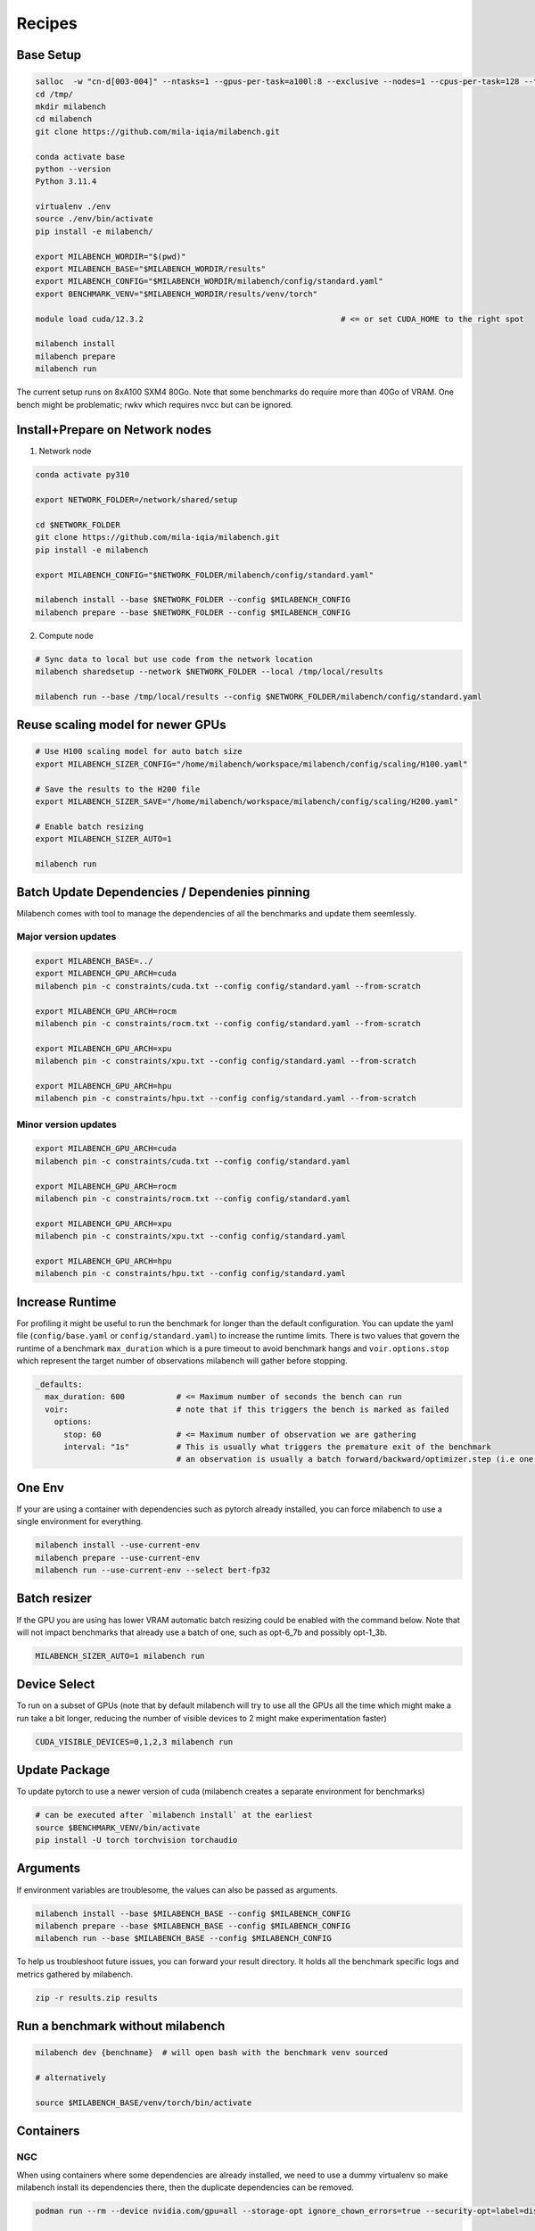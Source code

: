 Recipes
=======

Base Setup
----------

.. code-block:: bash
  
   salloc  -w "cn-d[003-004]" --ntasks=1 --gpus-per-task=a100l:8 --exclusive --nodes=1 --cpus-per-task=128 --time=120:00:00 --ntasks-per-node=1 --mem=0
   cd /tmp/
   mkdir milabench
   cd milabench
   git clone https://github.com/mila-iqia/milabench.git

   conda activate base
   python --version
   Python 3.11.4

   virtualenv ./env
   source ./env/bin/activate
   pip install -e milabench/

   export MILABENCH_WORDIR="$(pwd)"
   export MILABENCH_BASE="$MILABENCH_WORDIR/results"
   export MILABENCH_CONFIG="$MILABENCH_WORDIR/milabench/config/standard.yaml"
   export BENCHMARK_VENV="$MILABENCH_WORDIR/results/venv/torch"

   module load cuda/12.3.2                                          # <= or set CUDA_HOME to the right spot
   
   milabench install
   milabench prepare
   milabench run

The current setup runs on 8xA100 SXM4 80Go.
Note that some benchmarks do require more than 40Go of VRAM.
One bench might be problematic; rwkv which requires nvcc but can be ignored.


Install+Prepare on Network nodes
--------------------------------

1. Network node

.. code-block:: bash
   
   conda activate py310

   export NETWORK_FOLDER=/network/shared/setup

   cd $NETWORK_FOLDER
   git clone https://github.com/mila-iqia/milabench.git
   pip install -e milabench
   
   export MILABENCH_CONFIG="$NETWORK_FOLDER/milabench/config/standard.yaml"
   
   milabench install --base $NETWORK_FOLDER --config $MILABENCH_CONFIG
   milabench prepare --base $NETWORK_FOLDER --config $MILABENCH_CONFIG

2. Compute node

.. code-block:: bash
   
   # Sync data to local but use code from the network location
   milabench sharedsetup --network $NETWORK_FOLDER --local /tmp/local/results

   milabench run --base /tmp/local/results --config $NETWORK_FOLDER/milabench/config/standard.yaml


Reuse scaling model for newer GPUs
----------------------------------



.. code-block:: bash

   # Use H100 scaling model for auto batch size
   export MILABENCH_SIZER_CONFIG="/home/milabench/workspace/milabench/config/scaling/H100.yaml"

   # Save the results to the H200 file
   export MILABENCH_SIZER_SAVE="/home/milabench/workspace/milabench/config/scaling/H200.yaml"

   # Enable batch resizing
   export MILABENCH_SIZER_AUTO=1

   milabench run 


Batch Update Dependencies / Dependenies pinning
-----------------------------------------------

Milabench comes with tool to manage the dependencies of all the benchmarks and update them seemlessly.

Major version updates
^^^^^^^^^^^^^^^^^^^^^

.. code-block:: bash

    export MILABENCH_BASE=../
    export MILABENCH_GPU_ARCH=cuda 
    milabench pin -c constraints/cuda.txt --config config/standard.yaml --from-scratch

    export MILABENCH_GPU_ARCH=rocm 
    milabench pin -c constraints/rocm.txt --config config/standard.yaml --from-scratch

    export MILABENCH_GPU_ARCH=xpu 
    milabench pin -c constraints/xpu.txt --config config/standard.yaml --from-scratch

    export MILABENCH_GPU_ARCH=hpu 
    milabench pin -c constraints/hpu.txt --config config/standard.yaml --from-scratch


Minor version updates
^^^^^^^^^^^^^^^^^^^^^

.. code-block:: bash

    export MILABENCH_GPU_ARCH=cuda 
    milabench pin -c constraints/cuda.txt --config config/standard.yaml

    export MILABENCH_GPU_ARCH=rocm 
    milabench pin -c constraints/rocm.txt --config config/standard.yaml

    export MILABENCH_GPU_ARCH=xpu 
    milabench pin -c constraints/xpu.txt --config config/standard.yaml

    export MILABENCH_GPU_ARCH=hpu 
    milabench pin -c constraints/hpu.txt --config config/standard.yaml


Increase Runtime
----------------

For profiling it might be useful to run the benchmark for longer than the default configuration.
You can update the yaml file (``config/base.yaml`` or ``config/standard.yaml``) to increase the runtime limits.
There is two values that govern the runtime of a benchmark ``max_duration`` which is a pure timeout to avoid benchmark hangs
and ``voir.options.stop`` which represent the target number of observations milabench will gather before stopping.

.. code-block:: yaml
  
   _defaults:
     max_duration: 600           # <= Maximum number of seconds the bench can run
     voir:                       # note that if this triggers the bench is marked as failed
       options:
         stop: 60                # <= Maximum number of observation we are gathering
         interval: "1s"          # This is usually what triggers the premature exit of the benchmark
                                 # an observation is usually a batch forward/backward/optimizer.step (i.e one train step)

One Env
-------

If your are using a container with dependencies such as pytorch already installed,
you can force milabench to use a single environment for everything.

.. code-block:: bash

    milabench install --use-current-env
    milabench prepare --use-current-env
    milabench run --use-current-env --select bert-fp32 

Batch resizer
-------------

If the GPU you are using has lower VRAM automatic batch resizing could be enabled with the command below.
Note that will not impact benchmarks that already use a batch of one, such as opt-6_7b and possibly opt-1_3b.

.. code-block:: bash

   MILABENCH_SIZER_AUTO=1 milabench run

Device Select
-------------

To run on a subset of GPUs (note that by default milabench will try to use all the GPUs all the time
which might make a run take a bit longer, reducing the number of visible devices to 2 might make experimentation faster)

.. code-block:: bash
  
   CUDA_VISIBLE_DEVICES=0,1,2,3 milabench run 

Update Package
--------------

To update pytorch to use a newer version of cuda (milabench creates a separate environment for benchmarks)

.. code-block:: bash
  
   # can be executed after `milabench install` at the earliest
   source $BENCHMARK_VENV/bin/activate
   pip install -U torch torchvision torchaudio

Arguments
---------

If environment variables are troublesome, the values can also be passed as arguments.

.. code-block:: bash
   
   milabench install --base $MILABENCH_BASE --config $MILABENCH_CONFIG
   milabench prepare --base $MILABENCH_BASE --config $MILABENCH_CONFIG
   milabench run --base $MILABENCH_BASE --config $MILABENCH_CONFIG

To help us troubleshoot future issues, you can forward your result directory.
It holds all the benchmark specific logs and metrics gathered by milabench.

.. code-block:: bash

  zip -r results.zip results


Run a benchmark without milabench
---------------------------------

.. code-block:: bash

   milabench dev {benchname}  # will open bash with the benchmark venv sourced 

   # alternatively

   source $MILABENCH_BASE/venv/torch/bin/activate


Containers
----------

NGC
^^^

When using containers where some dependencies are already installed, we need to use a dummy virtualenv 
so make milabench install its dependencies there, then the duplicate dependencies can be removed.

.. code-block:: bash

    podman run --rm --device nvidia.com/gpu=all --storage-opt ignore_chown_errors=true --security-opt=label=disable --ipc=host -it -e HOME=$HOME -e USER=$USER -v $HOME:$HOME  nvcr.io/nvidia/pytorch:24.02-py3

    cd $HOME 
    rm -rf env
    pip install virtualenv
    
    # Create a virtual env with system packages to get the container's pytorch
    virtualenv --system-site-packages env
    source ./env/bin/activate
    git clone https://github.com/mila-iqia/milabench.git
    pip install -e milabench
    
    export MILABENCH_BASE="$HOME/results"
    export MILABENCH_CONFIG="$HOME/milabench/config/standard.yaml"
    export MILABENCH_GPU_ARCH=cuda

    # This updates the requirements for cuda
    # milabench pin --from-scratch --variant cuda -c constraints/cuda.txt
    
    # Install the new requirements (note: this will still install a new pytorch)
    milabench install --use-current-env
    
    # uninstall pytorch that was installed in the venv
    # so we use the system packages instead
    pip uninstall torch torchvision torchaudio
    
    milabench prepare --use-current-env
    milabench run --use-current-env

Nightly
^^^^^^^

.. code-block:: bash

   podman run -it --rm --ipc=host --gpus=all                        \
      -e MILABENCH_HF_TOKEN=<TOKEN>                                 \
      -v /tmp/workspace/data:/milabench/envs/data                   \
      -v /tmp/workspace/runs:/milabench/envs/runs                   \
      ghcr.io/mila-iqia/milabench:cuda-nightly milabench prepare

   podman run -it --rm --ipc=host --gpus=all                        \
      -e MILABENCH_HF_TOKEN=<TOKEN>                                 \
      -v /tmp/workspace/data:/milabench/envs/data                   \
      -v /tmp/workspace/runs:/milabench/envs/runs                   \
      ghcr.io/mila-iqia/milabench:cuda-nightly milabench run


Multi Node & Docker
^^^^^^^^^^^^^^^^^^^

1. Create a system file with the right docker configuration

.. code-block:: yaml

   system:
      # Default arch
      arch: cuda

      # sshkey used in remote milabench operations
      sshkey: ~/.ssh/id_ed25519

      # Configures how to use docker 
      docker:
         executable: podman
         image: ghcr.io/mila-iqia/milabench:${system.arch}-nightly
         base: /tmp/workspace
         args: [
            -it, --rm, --ipc=host, --gpus=all, --network, host, --privileged,
            -e, MILABENCH_HF_TOKEN=<TOKEN>,
            -v, "${system.docker.base}/data:/milabench/envs/data",
            -v, "${system.docker.base}/runs:/milabench/envs/runs",
         ]

      # Nodes list
      nodes:
         # Alias used to reference the node
         - name: manager
            ip: 192.168.11.11
            port: 5000
            # Use this node as the master node or not
            main: true
            # User to use in remote milabench operations
            user: manager

         - name: node1
            ip: 192.168.11.12
            main: false
            user: username


2. Use ``milabench docker`` to suggest the command to use to execute the benchmark

.. code-block:: bash

   cp system.yaml /tmp/workspace/data/system.yaml
   milabench docker --system system.yaml


.. code-block::

   podman run -it --rm --ipc=host --gpus=all --network host --privileged   \
      -e MILABENCH_HF_TOKEN=<TOKEN>                                        \
      -v /tmp/workspace/data:/milabench/envs/data                          \
      -v /tmp/workspace/runs:/milabench/envs/runs                          \
      -e OMP_NUM_THREADS='12' ghcr.io/mila-iqia/milabench:cuda-nightly     \
      milabench prepare --system /milabench/envs/data/system.yaml
   
   podman run -it --rm --ipc=host --gpus=all --network host --privileged   \
      -e MILABENCH_HF_TOKEN=<TOKEN>                                        \
      -v /tmp/workspace/data:/milabench/envs/data                          \
      -v /tmp/workspace/runs:/milabench/envs/runs                          \
      -e OMP_NUM_THREADS='12' ghcr.io/mila-iqia/milabench:cuda-nightly     \
      milabench run --system /milabench/envs/data/system.yaml


3. execute prepare

4. execute run


Example Reports
---------------

8xA100 SXM4 80Go
^^^^^^^^^^^^^^^^

.. code-block:: bash
  
   milabench run 
   =================
   Benchmark results
   =================
   bench                          | fail | n |       perf |   sem% |   std% | peak_memory |      score | weight
   bert-fp16                      |    0 | 8 |     154.92 |   0.3% |   4.5% |       28500 |    1240.06 |  0.00
   bert-fp32                      |    0 | 8 |      29.55 |   0.0% |   0.5% |       35464 |     236.54 |  0.00
   bert-tf32                      |    0 | 8 |     120.02 |   0.3% |   4.9% |       35466 |     960.04 |  0.00
   bert-tf32-fp16                 |    0 | 8 |     154.87 |   0.3% |   4.5% |       28500 |    1239.70 |  3.00
   bf16                           |    0 | 8 |     293.43 |   0.3% |   7.2% |        5688 |    2363.29 |  0.00
   convnext_large-fp16            |    0 | 8 |     247.31 |   2.4% |  37.6% |       31362 |    1986.27 |  0.00
   convnext_large-fp32            |    0 | 8 |      45.58 |   0.7% |  11.5% |       53482 |     360.90 |  0.00 ** High memory **
   convnext_large-tf32            |    0 | 8 |     117.54 |   1.2% |  18.8% |       53482 |     940.03 |  0.00 ** High memory **
   convnext_large-tf32-fp16       |    0 | 8 |     214.41 |   2.9% |  46.4% |       31362 |    1713.47 |  3.00
   davit_large                    |    0 | 8 |     308.33 |   0.3% |   7.3% |       37900 |    2475.47 |  1.00
   davit_large-multi              |    0 | 1 |    2242.69 |   2.0% |  15.2% |       45610 |    2242.69 |  5.00 ** High memory **
   dlrm                           |    0 | 1 |  398088.30 |   2.5% |  19.3% |        7030 |  398088.30 |  1.00
   focalnet                       |    0 | 8 |     391.21 |   0.3% |   6.8% |       29808 |    3143.46 |  2.00
   fp16                           |    0 | 8 |     289.62 |   0.2% |   4.8% |        5688 |    2327.60 |  0.00
   fp32                           |    0 | 8 |      19.13 |   0.0% |   1.3% |        6066 |     153.20 |  0.00
   llama                          |    0 | 8 |     496.84 |   4.4% |  79.2% |       32326 |    3778.17 |  1.00
   opt-1_3b                       |    0 | 1 |      28.23 |   0.1% |   0.4% |       45976 |      28.23 |  5.00 ** High memory **
   opt-6_7b                       |    0 | 1 |      14.22 |   0.0% |   0.1% |       57196 |      14.22 |  5.00 ** High memory **
   reformer                       |    0 | 8 |      61.45 |   0.0% |   1.0% |       29304 |     492.17 |  1.00
   regnet_y_128gf                 |    0 | 8 |      82.25 |   0.3% |   6.8% |       35454 |     658.46 |  2.00
   resnet152                      |    0 | 8 |     669.61 |   0.4% |   9.6% |       37878 |    5378.33 |  1.00
   resnet152-multi                |    0 | 1 |    5279.39 |   1.2% |   9.2% |       42532 |    5279.39 |  5.00 ** High memory **
   resnet50                       |    0 | 8 |     456.63 |   3.0% |  66.1% |        8630 |    3620.48 |  1.00
   rwkv                           |    8 | 8 |        nan |   nan% |   nan% |        5458 |        nan |  1.00
   stargan                        |    0 | 8 |      34.07 |   2.1% |  45.4% |       41326 |     271.44 |  1.00
   super-slomo                    |    0 | 8 |      35.55 |   1.4% |  30.7% |       37700 |     285.19 |  1.00
   t5                             |    0 | 8 |      47.77 |   0.2% |   4.0% |       39344 |     382.20 |  2.00
   tf32                           |    0 | 8 |     147.05 |   0.2% |   4.9% |        6066 |    1181.93 |  0.00
   whisper                        |    0 | 8 |     145.26 |   2.2% |  48.3% |       40624 |    1160.69 |  1.00
    
    Scores
    ------
    Failure rate:       4.06% (FAIL)
    Score:             567.57
    
    Errors
    ------
    8 errors, details in HTML report

4xA100 SXM4 80Go
^^^^^^^^^^^^^^^^

.. code-block:: bash
  
    CUDA_VISIBLE_DEVICES=0,1,2,3 milabench run 
    =================
    Benchmark results
    =================
    bench                          | fail | n |       perf |   sem% |   std% | peak_memory |      score | weight
    bert-fp16                      |    0 | 4 |     154.86 |   0.4% |   4.5% |       28500 |     619.75 |  0.00
    bert-fp32                      |    0 | 4 |      29.58 |   0.0% |   0.5% |       35464 |     118.38 |  0.00
    bert-tf32                      |    0 | 4 |     119.99 |   0.4% |   4.4% |       35466 |     480.05 |  0.00
    bert-tf32-fp16                 |    0 | 4 |     155.04 |   0.4% |   4.6% |       28500 |     620.50 |  3.00
    bf16                           |    0 | 4 |     293.40 |   0.3% |   6.6% |        5688 |    1180.12 |  0.00
    convnext_large-fp16            |    0 | 4 |     265.18 |   2.8% |  30.6% |       31362 |    1065.59 |  0.00
    convnext_large-fp32            |    0 | 4 |      46.35 |   1.3% |  14.2% |       53482 |     182.25 |  0.00  ** High memory **
    convnext_large-tf32            |    0 | 4 |     122.58 |   1.4% |  15.9% |       53482 |     490.00 |  0.00  ** High memory **
    convnext_large-tf32-fp16       |    0 | 4 |     295.47 |   2.1% |  22.8% |       31362 |    1191.62 |  3.00
    davit_large                    |    0 | 4 |     310.47 |   0.4% |   6.5% |       38144 |    1247.04 |  1.00
    davit_large-multi              |    0 | 1 |    1183.76 |   1.1% |   8.2% |       45336 |    1183.76 |  5.00 ** High memory **
    dlrm                           |    0 | 1 |  430871.61 |   2.6% |  20.2% |        7758 |  430871.61 |  1.00
    focalnet                       |    0 | 4 |     391.96 |   0.4% |   6.4% |       29812 |    1575.26 |  2.00
    fp16                           |    0 | 4 |     289.99 |   0.2% |   4.1% |        5688 |    1164.13 |  0.00
    fp32                           |    0 | 4 |      19.13 |   0.0% |   0.9% |        6066 |      76.58 |  0.00
    llama                          |    0 | 4 |     492.72 |   6.2% |  78.3% |       32326 |    1884.58 |  1.00
    opt-1_3b                       |    0 | 1 |      14.45 |   0.0% |   0.2% |       46016 |      14.45 |  5.00 ** High memory **
    opt-6_7b                       |    0 | 1 |       5.96 |   0.0% |   0.1% |       75444 |       5.96 |  5.00 ** High memory **
    reformer                       |    0 | 4 |      61.39 |   0.1% |   1.0% |       29304 |     245.83 |  1.00
    regnet_y_128gf                 |    0 | 4 |      82.67 |   0.3% |   5.1% |       35454 |     330.98 |  2.00
    resnet152                      |    0 | 4 |     672.09 |   0.4% |   6.9% |       39330 |    2694.83 |  1.00
    resnet152-multi                |    0 | 1 |    2470.38 |   1.5% |  11.2% |       47288 |    2470.38 |  5.00 ** High memory **
    resnet50                       |    0 | 4 |     454.49 |   3.2% |  50.5% |        8630 |    1800.61 |  1.00
    rwkv                           |    4 | 4 |        nan |   nan% |   nan% |        5458 |        nan |  1.00
    stargan                        |    0 | 4 |      42.30 |   1.9% |  29.9% |       53412 |     169.73 |  1.00 ** High memory **
    super-slomo                    |    0 | 4 |      40.67 |   0.8% |  13.1% |       37700 |     163.08 |  1.00
    t5                             |    0 | 4 |      47.74 |   0.3% |   3.9% |       39344 |     190.95 |  2.00
    tf32                           |    0 | 4 |     146.72 |   0.2% |   4.0% |        6066 |     588.99 |  0.00
    whisper                        |    0 | 4 |     207.47 |   1.0% |  15.4% |       40624 |     832.75 |  1.00
    
    Scores
    ------
    Failure rate:       3.96% (FAIL)
    Score:             300.23

4xA100 SXM4 80Go limited to 40Go of VRAM
^^^^^^^^^^^^^^^^^^^^^^^^^^^^^^^^^^^^^^^^


.. code-block:: bash
  
   CUDA_VISIBLE_DEVICES=0,1,2,3 MILABENCH_SIZER_AUTO=True MILABENCH_SIZER_CAPACITY=40000Mo milabench run
    =================
    Benchmark results
    =================
                             fail n       perf   sem%   std% peak_memory          score weight
    bert-fp16                   0 4     147.52   0.2%   1.9%       41938     588.500016   0.00
    bert-fp32                   0 4      29.08   0.9%  10.3%       42138     116.083048   0.00
    bert-tf32                   0 4     117.82   0.1%   1.0%       42140     470.743584   0.00
    bert-tf32-fp16              0 4     147.67   0.2%   2.4%       41938     588.804052   3.00
    bf16                        0 4     293.92   0.3%   6.0%        5688    1181.627938   0.00
    convnext_large-fp16         0 4     269.92   2.9%  32.5%       42628    1085.129084   0.00
    convnext_large-fp32         0 4      50.31   0.7%   7.8%       42136     199.292499   0.00
    convnext_large-tf32         0 4     136.86   0.5%   5.0%       42138     549.100135   0.00
    convnext_large-tf32-fp16    0 4     266.48   3.1%  33.8%       42628    1071.146282   3.00
    davit_large                 0 4     300.29   0.5%   7.7%       41728    1203.538777   1.00
    davit_large-multi           0 1    1171.04   1.2%   9.3%       50030    1171.042025   5.00
    dlrm                        0 1  454625.69   2.1%  16.4%        7758  454625.687871   1.00
    focalnet                    0 4     391.81   0.3%   5.1%       41802    1569.986673   2.00
    fp16                        0 4     289.96   0.2%   3.9%        5688    1163.810339   0.00
    fp32                        0 4      19.14   0.0%   0.8%        6066      76.603551   0.00
    llama                       0 4     493.43   6.1%  78.2%       32326    1888.979344   1.00
    opt-1_3b                    0 1      14.52   0.1%   0.3%       45930      14.518303   5.00
    opt-6_7b                    0 1       5.96   0.0%   0.1%       75444       5.955118   5.00 ** High memory **
    reformer                    0 4      46.27   0.0%   0.3%       41986     185.104527   1.00
    regnet_y_128gf              0 4     105.08   0.7%  10.8%       42318     421.706539   2.00
    resnet152                   0 4     674.90   0.5%   7.3%       43688    2706.277411   1.00
    resnet152-multi             0 1    2350.25   2.2%  16.9%       52338    2350.245540   5.00
    resnet50                    0 4     420.09   5.8%  91.1%       42262    1653.944065   1.00
    rwkv                        4 4        NaN    NaN    NaN        5458            NaN   1.00
    stargan                     0 4      36.75   1.3%  20.5%       32310     147.651415   1.00
    super-slomo                 0 4      41.87   0.8%  12.0%       41986     167.928514   1.00
    t5                          0 4      49.55   0.3%   4.5%       41444     198.383370   2.00
    tf32                        0 4     146.74   0.2%   3.8%        6066     588.944520   0.00
    whisper                     0 4     209.19   0.7%  10.5%       42242     838.753126   1.00
    
    Scores
    ------
    Failure rate:       4.00% (FAIL)
    Score:             444.18
    
    Errors
    ------
    4 errors, details in HTML report.


Issues
------

.. code-block:: txt
  
    > Traceback (most recent call last):
    >   File "/gpfs/home3/pmorillas/mila/milabench/milabench/utils.py", line 69, in wrapped
    > 	return fn(*args, **kwargs)
    >   File "/gpfs/home3/pmorillas/mila/milabench/milabench/summary.py", line 50, in aggregate
    > 	assert config and start and end
    > AssertionError
    > Source: mila_installation/runs/

This indicates that the configuration might be missing or invalid.
It can happen when generating a report from an incomplete run as either the first metric entry (config) or the last config entry (end)
might be missing. It can be the symptom of another problem that caused benchmarks to fail to run successfully.

.. code-block:: txt

    >   File "/gpfs/home3/pmorillas/mila2/milabench/milabench/cli/run.py", line 82, in cli_run
    >     arch = next(iter(mp.packs.values())).config["system"]["arch"]
    >            ^^^^^^^^^^^^^^^^^^^^^^^^^^^^^
    > StopIteration

This indicates no bench were found to run; either the configuration was invalid or the `--select` filtered out all benchmarks.
